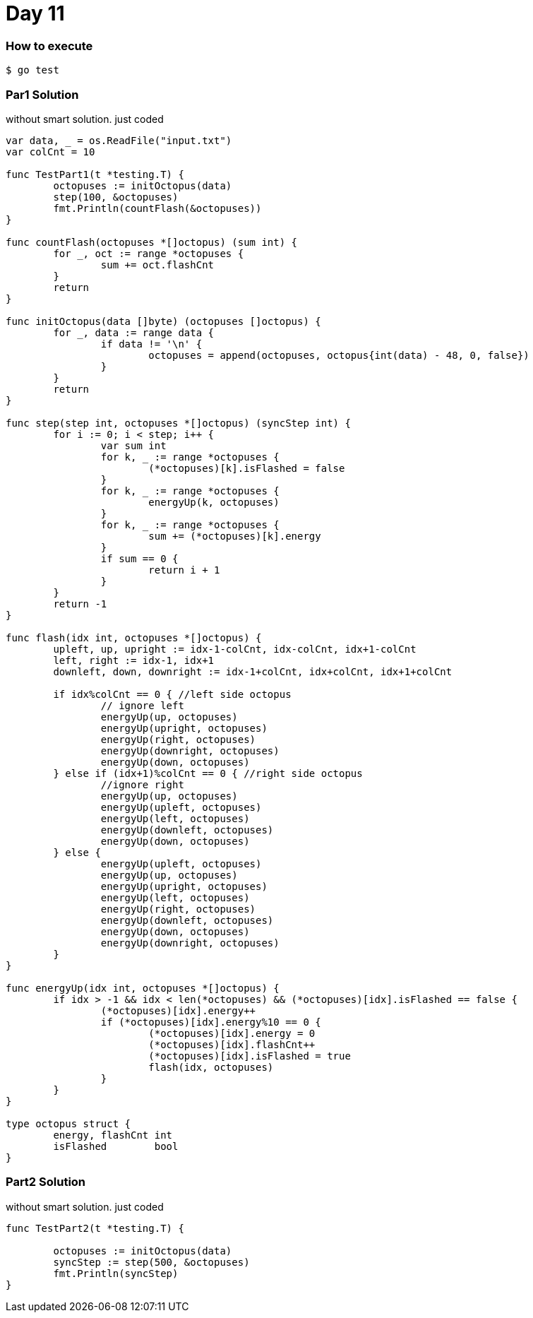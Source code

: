 = Day 11

=== How to execute
```
$ go test
```

=== Par1 Solution
without smart solution. just coded
```go:
var data, _ = os.ReadFile("input.txt")
var colCnt = 10

func TestPart1(t *testing.T) {
	octopuses := initOctopus(data)
	step(100, &octopuses)
	fmt.Println(countFlash(&octopuses))
}

func countFlash(octopuses *[]octopus) (sum int) {
	for _, oct := range *octopuses {
		sum += oct.flashCnt
	}
	return
}

func initOctopus(data []byte) (octopuses []octopus) {
	for _, data := range data {
		if data != '\n' {
			octopuses = append(octopuses, octopus{int(data) - 48, 0, false})
		}
	}
	return
}

func step(step int, octopuses *[]octopus) (syncStep int) {
	for i := 0; i < step; i++ {
		var sum int
		for k, _ := range *octopuses {
			(*octopuses)[k].isFlashed = false
		}
		for k, _ := range *octopuses {
			energyUp(k, octopuses)
		}
		for k, _ := range *octopuses {
			sum += (*octopuses)[k].energy
		}
		if sum == 0 {
			return i + 1
		}
	}
	return -1
}

func flash(idx int, octopuses *[]octopus) {
	upleft, up, upright := idx-1-colCnt, idx-colCnt, idx+1-colCnt
	left, right := idx-1, idx+1
	downleft, down, downright := idx-1+colCnt, idx+colCnt, idx+1+colCnt

	if idx%colCnt == 0 { //left side octopus
		// ignore left
		energyUp(up, octopuses)
		energyUp(upright, octopuses)
		energyUp(right, octopuses)
		energyUp(downright, octopuses)
		energyUp(down, octopuses)
	} else if (idx+1)%colCnt == 0 { //right side octopus
		//ignore right
		energyUp(up, octopuses)
		energyUp(upleft, octopuses)
		energyUp(left, octopuses)
		energyUp(downleft, octopuses)
		energyUp(down, octopuses)
	} else {
		energyUp(upleft, octopuses)
		energyUp(up, octopuses)
		energyUp(upright, octopuses)
		energyUp(left, octopuses)
		energyUp(right, octopuses)
		energyUp(downleft, octopuses)
		energyUp(down, octopuses)
		energyUp(downright, octopuses)
	}
}

func energyUp(idx int, octopuses *[]octopus) {
	if idx > -1 && idx < len(*octopuses) && (*octopuses)[idx].isFlashed == false {
		(*octopuses)[idx].energy++
		if (*octopuses)[idx].energy%10 == 0 {
			(*octopuses)[idx].energy = 0
			(*octopuses)[idx].flashCnt++
			(*octopuses)[idx].isFlashed = true
			flash(idx, octopuses)
		}
	}
}

type octopus struct {
	energy, flashCnt int
	isFlashed        bool
}

```

=== Part2 Solution
without smart solution. just coded
```go:

func TestPart2(t *testing.T) {

	octopuses := initOctopus(data)
	syncStep := step(500, &octopuses)
	fmt.Println(syncStep)
}

```
